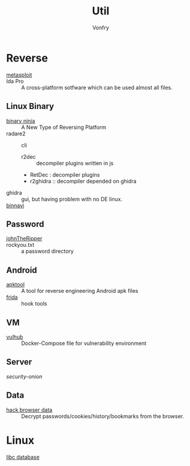 #+TITLE: Util
#+AUTHOR: Vonfry

* Reverse

  - [[https://www.metasploit.com/][metasploit]] ::
  - Ida Pro :: A cross-platform sotfware which can be used almost all files.
** Linux Binary
  - [[https://binary.ninja/][binary ninja]] :: A New Type of Reversing Platform
  - radare2 :: cli
      - r2dec :: decompiler plugins written in js
      - RetDec : decompiler plugins
      - r2ghidra :: decompiler depended on ghidra
  - ghidra :: gui, but having problem with no DE linux.
  - [[https://github.com/google/binnavi][binnavi]] ::

** Password
   - [[https://github.com/magnumripper/JohnTheRipper][johnTheRipper]] ::
   - rockyou.txt :: a password directory
** Android

   - [[https://github.com/iBotPeaches/Apktool][apktool]] :: A tool for reverse engineering Android apk files
   - [[https://github.com/frida/frida][frida]] :: hook tools

** VM
   - [[https://github.com/vulhub/vulhub][vulhub]] :: Docker-Compose file for vulnerability environment

** Server

   - [[Security-Onion-Solutions/security-onion][security-onion]] ::

**  Data
   - [[https://github.com/MOOND4rk/HackBrowserData][hack browser data]] :: Decrypt passwords/cookies/history/bookmarks from the
     browser.

* Linux
  - [[https://github.com/niklasb/libc-database][libc database]] ::
